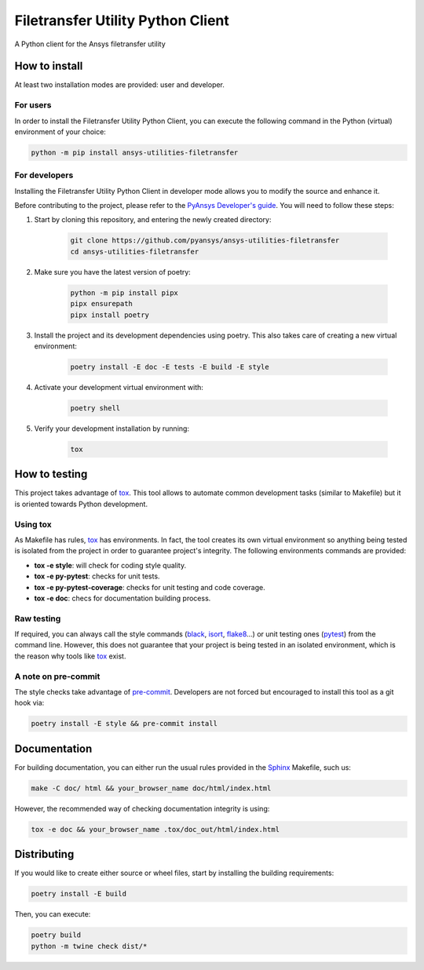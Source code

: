 Filetransfer Utility Python Client
==================================
|pyansys| |python| |pypi| |GH-CI| |codecov| |MIT| |black|

.. |pyansys| image:: https://img.shields.io/badge/Py-Ansys-ffc107.svg?logo=data:image/png;base64,iVBORw0KGgoAAAANSUhEUgAAABAAAAAQCAIAAACQkWg2AAABDklEQVQ4jWNgoDfg5mD8vE7q/3bpVyskbW0sMRUwofHD7Dh5OBkZGBgW7/3W2tZpa2tLQEOyOzeEsfumlK2tbVpaGj4N6jIs1lpsDAwMJ278sveMY2BgCA0NFRISwqkhyQ1q/Nyd3zg4OBgYGNjZ2ePi4rB5loGBhZnhxTLJ/9ulv26Q4uVk1NXV/f///////69du4Zdg78lx//t0v+3S88rFISInD59GqIH2esIJ8G9O2/XVwhjzpw5EAam1xkkBJn/bJX+v1365hxxuCAfH9+3b9/+////48cPuNehNsS7cDEzMTAwMMzb+Q2u4dOnT2vWrMHu9ZtzxP9vl/69RVpCkBlZ3N7enoDXBwEAAA+YYitOilMVAAAAAElFTkSuQmCC
   :target: https://docs.pyansys.com/
   :alt: PyAnsys

.. |python| image:: https://img.shields.io/badge/Python-%3E%3D3.7-blue
   :target: https://pypi.org/project/ansys-utilities-filetransfer/
   :alt: Python

.. |pypi| image:: https://img.shields.io/pypi/v/ansys-utilities-filetransfer.svg?logo=python&logoColor=white
   :target: https://pypi.org/project/ansys-utilities-filetransfer
   :alt: PyPI

.. |codecov| image:: https://codecov.io/gh/pyansys/ansys-utilities-filetransfer/branch/main/graph/badge.svg
   :target: https://codecov.io/gh/pyansys/ansys-utilities-filetransfer
   :alt: Codecov

.. |GH-CI| image:: https://github.com/pyansys/ansys-utilities-filetransfer/actions/workflows/ci.yml/badge.svg
   :target: https://github.com/pyansys/ansys-utilities-filetransfer/actions/workflows/ci.yml
   :alt: GH-CI

.. |MIT| image:: https://img.shields.io/badge/License-MIT-yellow.svg
   :target: https://opensource.org/licenses/MIT
   :alt: MIT

.. |black| image:: https://img.shields.io/badge/code%20style-black-000000.svg?style=flat
   :target: https://github.com/psf/black
   :alt: Black


A Python client for the Ansys filetransfer utility


How to install
--------------

At least two installation modes are provided: user and developer.

For users
^^^^^^^^^

In order to install the Filetransfer Utility Python Client, you can execute
the following command in the Python (virtual) environment of your choice:

.. code:: bash

    python -m pip install ansys-utilities-filetransfer

For developers
^^^^^^^^^^^^^^

Installing the Filetransfer Utility Python Client in developer mode allows
you to modify the source and enhance it.

Before contributing to the project, please refer to the `PyAnsys Developer's guide`_. You will
need to follow these steps:

1. Start by cloning this repository, and entering the newly created directory:

    .. code:: bash

        git clone https://github.com/pyansys/ansys-utilities-filetransfer
        cd ansys-utilities-filetransfer

2. Make sure you have the latest version of poetry:

    .. code:: bash

        python -m pip install pipx
        pipx ensurepath
        pipx install poetry

3. Install the project and its development dependencies using poetry. This also takes care of
   creating a new virtual environment:

    .. code:: bash

        poetry install -E doc -E tests -E build -E style

4. Activate your development virtual environment with:

    .. code:: bash

        poetry shell

5. Verify your development installation by running:

    .. code:: bash

        tox

How to testing
--------------

This project takes advantage of `tox`_. This tool allows to automate common
development tasks (similar to Makefile) but it is oriented towards Python
development.

Using tox
^^^^^^^^^

As Makefile has rules, `tox`_ has environments. In fact, the tool creates its
own virtual environment so anything being tested is isolated from the project in
order to guarantee project's integrity. The following environments commands are provided:

- **tox -e style**: will check for coding style quality.
- **tox -e py-pytest**: checks for unit tests.
- **tox -e py-pytest-coverage**: checks for unit testing and code coverage.
- **tox -e doc**: checs for documentation building process.


Raw testing
^^^^^^^^^^^

If required, you can always call the style commands (`black`_, `isort`_,
`flake8`_...) or unit testing ones (`pytest`_) from the command line. However,
this does not guarantee that your project is being tested in an isolated
environment, which is the reason why tools like `tox`_ exist.


A note on pre-commit
^^^^^^^^^^^^^^^^^^^^

The style checks take advantage of `pre-commit`_. Developers are not forced but
encouraged to install this tool as a git hook via:

.. code:: bash

    poetry install -E style && pre-commit install


Documentation
-------------

For building documentation, you can either run the usual rules provided in the
`Sphinx`_ Makefile, such us:

.. code:: bash

    make -C doc/ html && your_browser_name doc/html/index.html

However, the recommended way of checking documentation integrity is using:

.. code:: bash

    tox -e doc && your_browser_name .tox/doc_out/html/index.html


Distributing
------------

If you would like to create either source or wheel files, start by installing
the building requirements:

.. code:: bash

    poetry install -E build

Then, you can execute:

.. code:: bash

    poetry build
    python -m twine check dist/*

.. LINKS AND REFERENCES
.. _black: https://github.com/psf/black
.. _flake8: https://flake8.pycqa.org/en/latest/
.. _isort: https://github.com/PyCQA/isort
.. _PyAnsys Developer's guide: https://dev.docs.pyansys.com/
.. _pre-commit: https://pre-commit.com/
.. _pytest: https://docs.pytest.org/en/stable/
.. _Sphinx: https://www.sphinx-doc.org/en/master/
.. _tox: https://tox.wiki/
